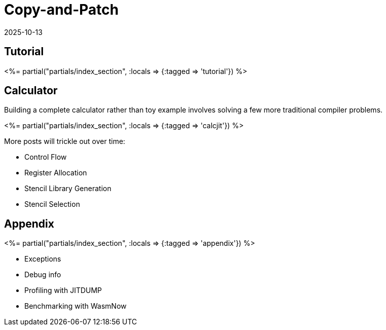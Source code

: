 = Copy-and-Patch
:revdate: 2025-10-13
:page-layout: index
:page-hook-preamble: false
:page-aggregate: true
:page-topic: compilers

[.display-none]
== Tutorial

++++
<%= partial("partials/index_section", :locals => {:tagged => 'tutorial'}) %>
++++

== Calculator

Building a complete calculator rather than toy example involves solving a few more traditional compiler problems.

++++
<%= partial("partials/index_section", :locals => {:tagged => 'calcjit'}) %>
++++

More posts will trickle out over time:

* Control Flow
* Register Allocation
* Stencil Library Generation
* Stencil Selection

== Appendix

++++
<%= partial("partials/index_section", :locals => {:tagged => 'appendix'}) %>
++++

* Exceptions
* Debug info
* Profiling with JITDUMP
* Benchmarking with WasmNow

////
Intro via copy&paste
details on why it works
control flow
register allocation
Stencil Library
Stencil Selection

Appendix:
exceptions
debug info
profiling JITDUMP
benchmarking via wasmnow

-mframe-pointer={'all' if opname == 'shim' else 'reserved'
from https://github.com/python/cpython/issues/126910#issuecomment-2488846508

__jit_debug_register_code() example
https://gist.github.com/yyny/4a012029b5889853c18b1efc19bb598e

JITDUMP
https://coral.googlesource.com/linux-imx/+/refs/heads/4.14.98/tools/perf/Documentation/jitdump-specification.txt
////
